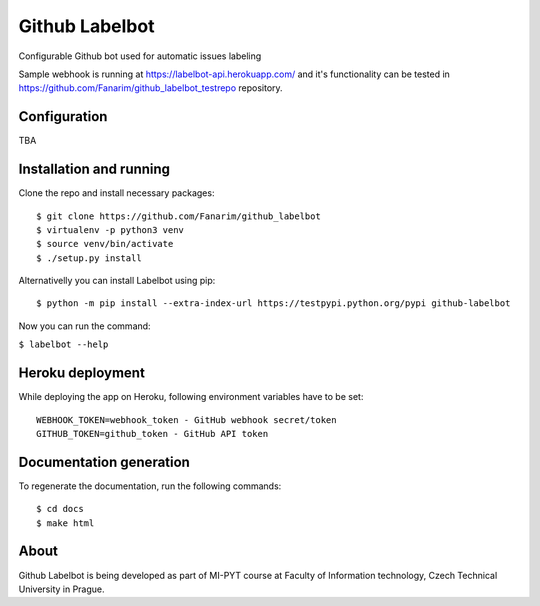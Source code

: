 Github Labelbot
===============

Configurable Github bot used for automatic issues labeling

Sample webhook is running at https://labelbot-api.herokuapp.com/ and
it's functionality can be tested in
https://github.com/Fanarim/github\_labelbot\_testrepo repository.


Configuration
-------------

TBA

Installation and running
------------------------

Clone the repo and install necessary packages:

::

  $ git clone https://github.com/Fanarim/github_labelbot
  $ virtualenv -p python3 venv
  $ source venv/bin/activate
  $ ./setup.py install

Alternativelly you can install Labelbot using pip:

::

  $ python -m pip install --extra-index-url https://testpypi.python.org/pypi github-labelbot


Now you can run the command:

``$ labelbot --help``

Heroku deployment
-----------------

While deploying the app on Heroku, following environment variables have
to be set:

::

    WEBHOOK_TOKEN=webhook_token - GitHub webhook secret/token
    GITHUB_TOKEN=github_token - GitHub API token

Documentation generation
------------------------

To regenerate the documentation, run the following commands:

::

    $ cd docs
    $ make html


About
-----

Github Labelbot is being developed as part of MI-PYT course at Faculty
of Information technology, Czech Technical University in Prague.
